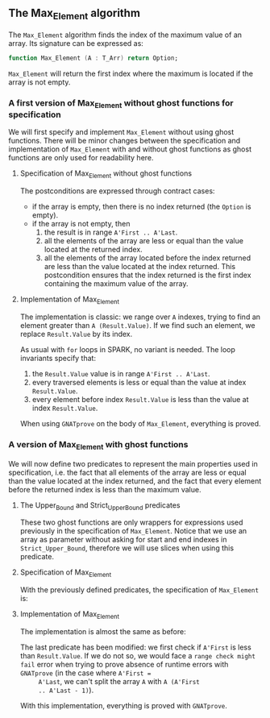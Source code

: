 #+OPTIONS: author:nil title:nil toc:nil
#+EXPORT_FILE_NAME: ../../../maxmin/Max_Element.org

** The Max_Element algorithm

   The ~Max_Element~ algorithm finds the index of the maximum value of
   an array. Its signature can be expressed as:

   #+BEGIN_SRC ada
      function Max_Element (A : T_Arr) return Option;
   #+END_SRC

   ~Max_Element~ will return the first index where the maximum is
   located if the array is not empty.

*** A first version of Max_Element without ghost functions for specification

    We will first specify and implement ~Max_Element~ without using
    ghost functions. There will be minor changes between the
    specification and implementation of ~Max_Element~ with and without
    ghost functions as ghost functions are only used for readability
    here.

**** Specification of Max_Element without ghost functions

     #+INCLUDE: "../../../maxmin/max_element_wo_ghost_p.ads" :src ada :range-begin "function Max_Element" :range-end "\s-*(\([^()]*?\(?:\n[^()]*\)*?\)*)\s-*\([^;]*?\(?:\n[^;]*\)*?\)*;" :lines "7-20"

     The postconditions are expressed through contract cases:

     - if the array is empty, then there is no index returned (the
       ~Option~ is empty).
     - if the array is not empty, then
       1. the result is in range ~A'First .. A'Last~.
       2. all the elements of the array are less or equal than the
          value located at the returned index.
       3. all the elements of the array located before the index
          returned are less than the value located at the index
          returned. This postcondition ensures that the index returned
          is the first index containing the maximum value of the array.

**** Implementation of Max_Element

     The implementation is classic: we range over ~A~ indexes, trying
     to find an element greater than ~A (Result.Value)~. If we find
     such an element, we replace ~Result.Value~ by its index.

     #+INCLUDE: "../../../maxmin/max_element_wo_ghost_p.adb" :src ada :range-begin "function Max_Element" :range-end "End Max_Element;" :lines "5-32"

     As usual with ~for~ loops in SPARK, no variant is needed. The loop
     invariants specify that:

     1. the ~Result.Value~ value is in range ~A'First .. A'Last~.
     2. every traversed elements is less or equal than the value at
        index ~Result.Value~.
     3. every element before index ~Result.Value~ is less than the
        value at index ~Result.Value~.

     When using ~GNATprove~ on the body of ~Max_Element~, everything is
     proved.

*** A version of Max_Element with ghost functions

    We will now define two predicates to represent the main properties
    used in specification, i.e. the fact that all elements of the
    array are less or equal than the value located at the index
    returned, and the fact that every element before the returned
    index is less than the maximum value.

**** The Upper_Bound and Strict_Upper_Bound predicates

     #+INCLUDE: "../../../spec/upper_bound_p.ads" :src ada :range-begin "function Upper_Bound" :range-end "\s-*(\([^()]*?\(?:\n[^()]*\)*?\)*)\s-*\([^;]*?\(?:\n[^;]*\)*?\)*;" :lines "7-11"

     #+INCLUDE: "../../../spec/upper_bound_p.ads" :src ada :range-begin "function Strict_Upper_Bound" :range-end "\s-*(\([^()]*?\(?:\n[^()]*\)*?\)*)\s-*\([^;]*?\(?:\n[^;]*\)*?\)*;" :lines "12-16"

     These two ghost functions are only wrappers for expressions used
     previously in the specification of ~Max_Element~. Notice that we
     use an array as parameter without asking for start and end indexes
     in ~Strict_Upper_Bound~, therefore we will use slices when using
     this predicate.

**** Specification of Max_Element

     With the previously defined predicates, the specification of
     ~Max_Element~ is:

     #+INCLUDE: "../../../maxmin/max_element_p.ads" :src ada :range-begin "function Max_Element" :range-end "\s-*(\([^()]*?\(?:\n[^()]*\)*?\)*)\s-*\([^;]*?\(?:\n[^;]*\)*?\)*;" :lines "8-19"

**** Implementation of Max_Element

     The implementation is almost the same as before:

     #+INCLUDE: "../../../maxmin/max_element_p.adb" :src ada :range-begin "function Max_Element" :range-end "End Max_Element;" :lines "5-33"

     The last predicate has been modified: we first check if ~A'First~
     is less than ~Result.Value~. If we do not so, we would face a
     ~range check might fail~ error when trying to prove absence of
     runtime errors with ~GNATprove~ (in the case where ~A'First =
     A'Last~, we can't split the array ~A~ with ~A (A'First
     .. A'Last - 1)~).

     With this implementation, everything is proved with ~GNATprove~.

 # Local Variables:
 # ispell-dictionary: "english"
 # End:
